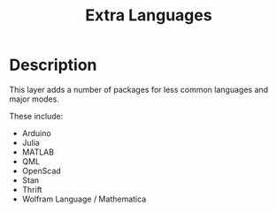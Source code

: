#+TITLE: Extra Languages

* Table of Contents                                         :TOC_4_gh:noexport:
- [[#description][Description]]

* Description
This layer adds a number of packages for less common languages and major modes.

These include:
- Arduino
- Julia
- MATLAB
- QML
- OpenScad
- Stan
- Thrift
- Wolfram Language / Mathematica
